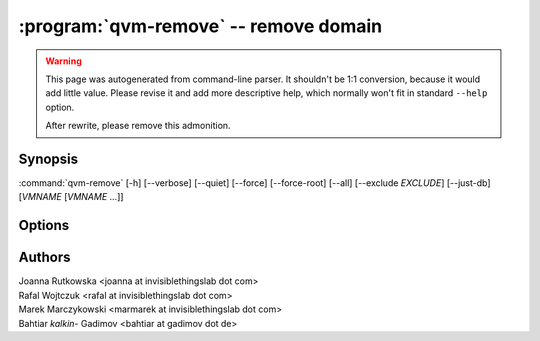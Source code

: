 .. program:: qvm-remove

:program:`qvm-remove` -- remove domain
======================================

.. warning::

   This page was autogenerated from command-line parser. It shouldn't be 1:1
   conversion, because it would add little value. Please revise it and add
   more descriptive help, which normally won't fit in standard ``--help``
   option.

   After rewrite, please remove this admonition.

Synopsis
--------
:command:`qvm-remove` [-h] [--verbose] [--quiet] [--force] [--force-root] [--all] [--exclude *EXCLUDE*] [--just-db] [*VMNAME* [*VMNAME* ...]]

Options
-------

.. option:: --all

   Remove  all qubes. You can use :option:`--exclude` to limit the
   qubes set. dom0 is not removed

.. option:: --exclude

   Exclude the qube from :option:`--all`.

.. option:: --force, -f

   Do not prompt for confirmation; assume 'yes'.

.. option:: --help, -h

    Show this help message and exit

.. option:: --verbose, -v

   increase verbosity

.. option:: --quiet, -q

   decrease verbosity

Authors
-------

| Joanna Rutkowska <joanna at invisiblethingslab dot com>
| Rafal Wojtczuk <rafal at invisiblethingslab dot com>
| Marek Marczykowski <marmarek at invisiblethingslab dot com>
| Bahtiar `kalkin-` Gadimov <bahtiar at gadimov dot de> 

.. vim: ts=3 sw=3 et tw=80
